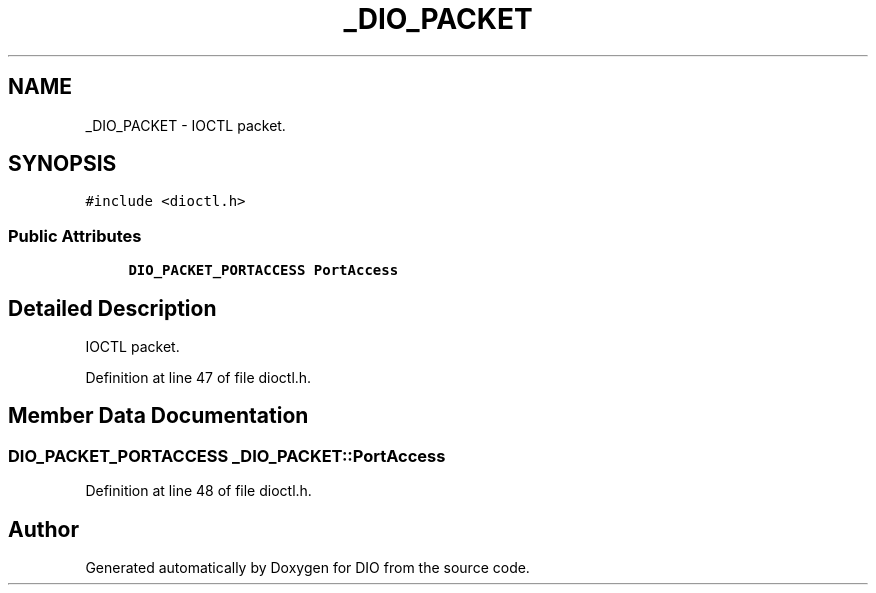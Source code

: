 .TH "_DIO_PACKET" 3 "Sun Mar 10 2019" "DIO" \" -*- nroff -*-
.ad l
.nh
.SH NAME
_DIO_PACKET \- IOCTL packet\&.  

.SH SYNOPSIS
.br
.PP
.PP
\fC#include <dioctl\&.h>\fP
.SS "Public Attributes"

.in +1c
.ti -1c
.RI "\fBDIO_PACKET_PORTACCESS\fP \fBPortAccess\fP"
.br
.in -1c
.SH "Detailed Description"
.PP 
IOCTL packet\&. 
.PP
Definition at line 47 of file dioctl\&.h\&.
.SH "Member Data Documentation"
.PP 
.SS "\fBDIO_PACKET_PORTACCESS\fP _DIO_PACKET::PortAccess"

.PP
Definition at line 48 of file dioctl\&.h\&.

.SH "Author"
.PP 
Generated automatically by Doxygen for DIO from the source code\&.
